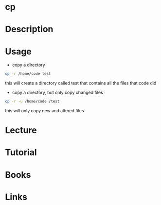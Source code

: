 #+TAGS: core_utils copy cp


* cp
* Description
* Usage
- copy a directory
#+BEGIN_SRC sh
cp -r /home/code test
#+END_SRC
this will create a directory called test that contains all the files that code did

- copy a directory, but only copy changed files
#+BEGIN_SRC sh
cp -r -u /home/code /test
#+END_SRC
this will only copy new and altered files

* Lecture
* Tutorial
* Books
* Links
